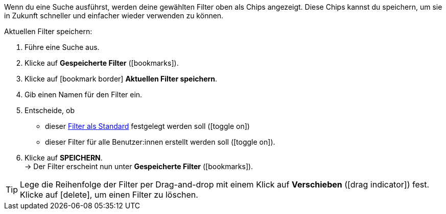 ////
Infos zur Datei:
Titel: Aktuellen Filter speichern (je nach Ebene der Überschrift selbst einfügen)
 <<#filter-als-standard, Filter als Standard>> als Anker verwenden, um korrekt auf include-Datei search-set-default-filter.adoc zu verlinken.
////

:menu-path:

Wenn du eine Suche ausführst, werden deine gewählten Filter oben als Chips angezeigt. Diese Chips kannst du speichern, um sie in Zukunft schneller und einfacher wieder verwenden zu können.

[.instruction]
Aktuellen Filter speichern:

. Führe eine Suche aus.
. Klicke auf *Gespeicherte Filter* (icon:bookmarks[set=material]).
. Klicke auf icon:bookmark_border[set=material] *Aktuellen Filter speichern*.
. Gib einen Namen für den Filter ein.
. Entscheide, ob
** dieser <<#filter-als-standard, Filter als Standard>> festgelegt werden soll (icon:toggle_on[set=material, role=skyBlue])
** dieser Filter für alle Benutzer:innen erstellt werden soll (icon:toggle_on[set=material, role=skyBlue]).
. Klicke auf *SPEICHERN*. +
→ Der Filter erscheint nun unter *Gespeicherte Filter* (icon:bookmarks[set=material]).

[TIP]
Lege die Reihenfolge der Filter per Drag-and-drop mit einem Klick auf *Verschieben* (icon:drag_indicator[set=material]) fest. Klicke auf icon:delete[set=material], um einen Filter zu löschen.
